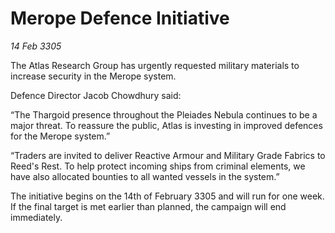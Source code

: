 * Merope Defence Initiative

/14 Feb 3305/

The Atlas Research Group has urgently requested military materials to increase security in the Merope system. 

Defence Director Jacob Chowdhury said: 

“The Thargoid presence throughout the Pleiades Nebula continues to be a major threat. To reassure the public, Atlas is investing in improved defences for the Merope system.” 

“Traders are invited to deliver Reactive Armour and Military Grade Fabrics to Reed's Rest. To help protect incoming ships from criminal elements, we have also allocated bounties to all wanted vessels in the system.” 

The initiative begins on the 14th of February 3305 and will run for one week. If the final target is met earlier than planned, the campaign will end immediately.